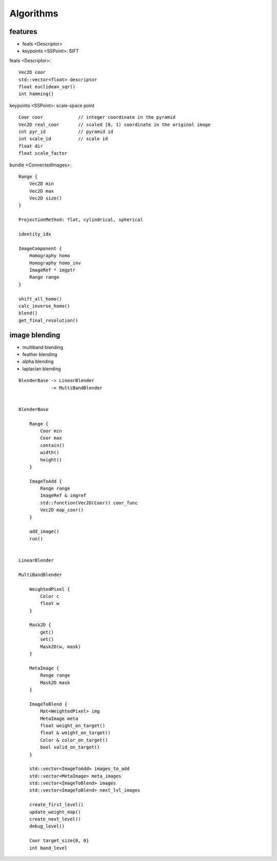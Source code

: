 ##############################################################################
Algorithms
##############################################################################

features
==============================================================================

- feats <Descriptor>
- keypoints <SSPoint>: SIFT

feats <Descriptor>:

::

    Vec2D coor
    std::vector<float> descriptor
    float euclidean_sqr()
    int hamming()


keypoints <SSPoint>: scale-space point

::

    Coor coor             // integer coordinate in the pyramid
    Vec2D real_coor       // scaled [0, 1) coordinate in the original image
    int pyr_id            // pyramid id
    int scale_id          // scale id
    float dir
    float scale_factor


bundle <ConnectedImages>:

::

    Range {
        Vec2D min
        Vec2D max
        Vec2D size()
    }

    ProjectionMethod: flat, cylindrical, spherical
    
    identity_idx

    ImageComponent {
        Homography homo
        Homography homo_inv
        ImageRef * imgptr
        Range range
    }

    shift_all_homo()
    calc_inverse_homo()
    blend()
    get_final_resolution()


image blending
==============================================================================

- multiband blending
- feather blending
- alpha blending
- laplacian blending


::

    BlenderBase -> LinearBlender
                -> MultiBandBlender


    BlenderBase

        Range {
            Coor min
            Coor max
            contain()
            width()
            height()
        }

        ImageToAdd {
            Range range
            ImageRef & imgref
            std::function(Vec2D(Coor)) coor_func
            Vec2D map_coor()
        }

        add_image()
        run()


    LinearBlender

    MultiBandBlender

        WeightedPixel {
            Color c
            float w
        }

        Mask2D {
            get()
            set()
            Mask2D(w, mask)
        }

        MetaImage {
            Range range
            Mask2D mask
        }

        ImageToBlend {
            Mat<WeightedPixel> img
            MetaImage meta
            float weight_on_target()
            float & weight_on_target()
            Color & color_on_target()
            bool valid_on_target()
        }

        std::vector<ImageToAdd> images_to_add
        std::vector<MetaImage> meta_images
        std::vector<ImageToBlend> images
        std::vector<ImageToBlend> next_lvl_images

        create_first_level()
        update_weight_map()
        create_next_level()
        debug_level()

        Coor target_size{0, 0}
        int band_level
